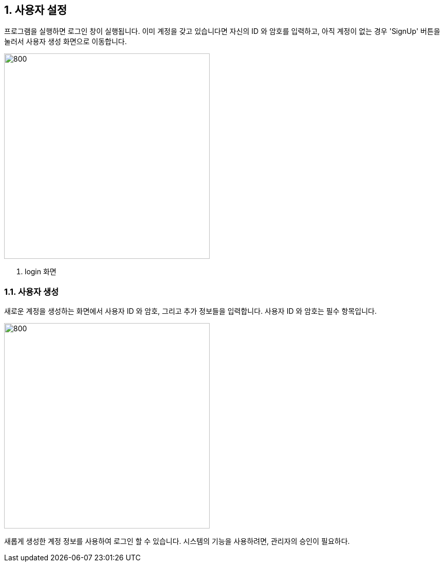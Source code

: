 
:sectnums:

== 사용자 설정 ==
프로그램을 실행하면 로그인 창이 실행됩니다. 이미 계정을 갖고 있습니다면 자신의 ID 와 암호를 입력하고, 아직 계정이 없는 경우 'SignUp' 버튼을 눌러서 사용자 생성 화면으로 이동합니다.

image::images/login.gif[800,400]
. login 화면

=== 사용자 생성 ===
새로운 계정을 생성하는 화면에서 사용자 ID 와 암호, 그리고 추가 정보들을 입력합니다. 사용자 ID 와 암호는 필수 항목입니다.


image::images/signup.gif[800,400]

새롭게 생성한 계정 정보를 사용하여 로그인 할 수 있습니다. 시스템의 기능을 사용하려면, 관리자의 승인이 필요하다. 
